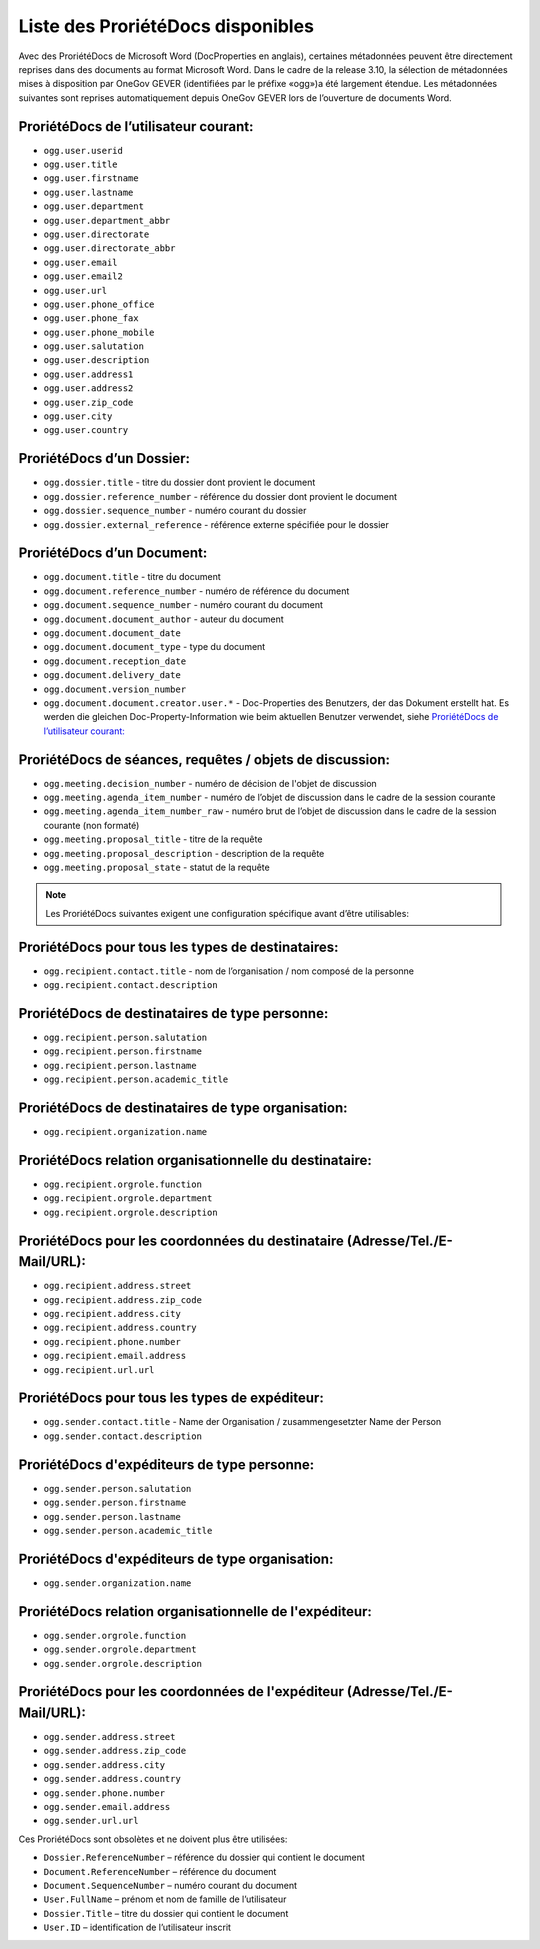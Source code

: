 Liste des ProriétéDocs disponibles
----------------------------------

Avec des ProriétéDocs de Microsoft Word (DocProperties en anglais), certaines métadonnées peuvent être directement reprises dans des documents au format Microsoft Word. Dans le cadre de la release 3.10, la sélection de métadonnées mises à disposition par OneGov GEVER (identifiées par le préfixe «ogg»)a été largement étendue. Les métadonnées suivantes sont reprises automatiquement depuis OneGov GEVER lors de l’ouverture de documents Word.

ProriétéDocs de l’utilisateur courant:
~~~~~~~~~~~~~~~~~~~~~~~~~~~~~~~~~~~~~~

- ``ogg.user.userid``
- ``ogg.user.title``
- ``ogg.user.firstname``
- ``ogg.user.lastname``
- ``ogg.user.department``
- ``ogg.user.department_abbr``
- ``ogg.user.directorate``
- ``ogg.user.directorate_abbr``
- ``ogg.user.email``
- ``ogg.user.email2``
- ``ogg.user.url``
- ``ogg.user.phone_office``
- ``ogg.user.phone_fax``
- ``ogg.user.phone_mobile``
- ``ogg.user.salutation``
- ``ogg.user.description``
- ``ogg.user.address1``
- ``ogg.user.address2``
- ``ogg.user.zip_code``
- ``ogg.user.city``
- ``ogg.user.country``

ProriétéDocs d’un Dossier:
~~~~~~~~~~~~~~~~~~~~~~~~~~
- ``ogg.dossier.title`` - titre du dossier dont provient le document
- ``ogg.dossier.reference_number`` - référence du dossier dont provient le document
- ``ogg.dossier.sequence_number`` - numéro courant du dossier
- ``ogg.dossier.external_reference`` - référence externe spécifiée pour le dossier

ProriétéDocs d’un Document:
~~~~~~~~~~~~~~~~~~~~~~~~~~~
- ``ogg.document.title`` - titre du document
- ``ogg.document.reference_number`` - numéro de référence du document
- ``ogg.document.sequence_number`` - numéro courant du document
- ``ogg.document.document_author`` - auteur du document
- ``ogg.document.document_date``
- ``ogg.document.document_type`` - type du document
- ``ogg.document.reception_date``
- ``ogg.document.delivery_date``
- ``ogg.document.version_number``
- ``ogg.document.document.creator.user.*`` - Doc-Properties des Benutzers, der das Dokument erstellt hat. Es werden die gleichen Doc-Property-Information wie beim aktuellen Benutzer verwendet, siehe `ProriétéDocs de l’utilisateur courant:`_

ProriétéDocs de séances, requêtes / objets de discussion:
~~~~~~~~~~~~~~~~~~~~~~~~~~~~~~~~~~~~~~~~~~~~~~~~~~~~~~~~~
- ``ogg.meeting.decision_number`` - numéro de décision de l'objet de discussion
- ``ogg.meeting.agenda_item_number`` - numéro de l’objet de discussion dans le cadre de la session courante
- ``ogg.meeting.agenda_item_number_raw`` - numéro brut de l’objet de discussion dans le cadre de la session courante (non formaté)
- ``ogg.meeting.proposal_title`` - titre de la requête
- ``ogg.meeting.proposal_description`` - description de la requête
- ``ogg.meeting.proposal_state`` - statut de la requête

.. note::
    Les ProriétéDocs suivantes exigent une configuration spécifique avant d’être utilisables:

ProriétéDocs pour tous les types de destinataires:
~~~~~~~~~~~~~~~~~~~~~~~~~~~~~~~~~~~~~~~~~~~~~~~~~~
- ``ogg.recipient.contact.title`` - nom de l’organisation / nom composé de la personne
- ``ogg.recipient.contact.description``

ProriétéDocs de destinataires de type personne:
~~~~~~~~~~~~~~~~~~~~~~~~~~~~~~~~~~~~~~~~~~~~~~~
- ``ogg.recipient.person.salutation``
- ``ogg.recipient.person.firstname``
- ``ogg.recipient.person.lastname``
- ``ogg.recipient.person.academic_title``

ProriétéDocs de destinataires de type organisation:
~~~~~~~~~~~~~~~~~~~~~~~~~~~~~~~~~~~~~~~~~~~~~~~~~~~
- ``ogg.recipient.organization.name``

ProriétéDocs relation organisationnelle du destinataire:
~~~~~~~~~~~~~~~~~~~~~~~~~~~~~~~~~~~~~~~~~~~~~~~~~~~~~~~~
- ``ogg.recipient.orgrole.function``
- ``ogg.recipient.orgrole.department``
- ``ogg.recipient.orgrole.description``

ProriétéDocs pour les coordonnées du destinataire (Adresse/Tel./E-Mail/URL):
~~~~~~~~~~~~~~~~~~~~~~~~~~~~~~~~~~~~~~~~~~~~~~~~~~~~~~~~~~~~~~~~~~~~~~~~~~~~
- ``ogg.recipient.address.street``
- ``ogg.recipient.address.zip_code``
- ``ogg.recipient.address.city``
- ``ogg.recipient.address.country``
- ``ogg.recipient.phone.number``
- ``ogg.recipient.email.address``
- ``ogg.recipient.url.url``

ProriétéDocs pour tous les types de expéditeur:
~~~~~~~~~~~~~~~~~~~~~~~~~~~~~~~~~~~~~~~~~~~~~~~
- ``ogg.sender.contact.title`` - Name der Organisation / zusammengesetzter Name der Person
- ``ogg.sender.contact.description``

ProriétéDocs d'expéditeurs de type personne:
~~~~~~~~~~~~~~~~~~~~~~~~~~~~~~~~~~~~~~~~~~~~
- ``ogg.sender.person.salutation``
- ``ogg.sender.person.firstname``
- ``ogg.sender.person.lastname``
- ``ogg.sender.person.academic_title``

ProriétéDocs d'expéditeurs de type organisation:
~~~~~~~~~~~~~~~~~~~~~~~~~~~~~~~~~~~~~~~~~~~~~~~~
- ``ogg.sender.organization.name``

ProriétéDocs relation organisationnelle de l'expéditeur:
~~~~~~~~~~~~~~~~~~~~~~~~~~~~~~~~~~~~~~~~~~~~~~~~~~~~~~~~
- ``ogg.sender.orgrole.function``
- ``ogg.sender.orgrole.department``
- ``ogg.sender.orgrole.description``

ProriétéDocs pour les coordonnées de l'expéditeur (Adresse/Tel./E-Mail/URL):
~~~~~~~~~~~~~~~~~~~~~~~~~~~~~~~~~~~~~~~~~~~~~~~~~~~~~~~~~~~~~~~~~~~~~~~~~~~~
- ``ogg.sender.address.street``
- ``ogg.sender.address.zip_code``
- ``ogg.sender.address.city``
- ``ogg.sender.address.country``
- ``ogg.sender.phone.number``
- ``ogg.sender.email.address``
- ``ogg.sender.url.url``

Ces ProriétéDocs sont obsolètes et ne doivent plus être utilisées:

- ``Dossier.ReferenceNumber`` – référence du dossier qui contient le document
- ``Document.ReferenceNumber`` – référence du document
- ``Document.SequenceNumber`` – numéro courant du document
- ``User.FullName`` – prénom et nom de famille de l’utilisateur
- ``Dossier.Title`` – titre du dossier qui contient le document
- ``User.ID`` – identification de l’utilisateur inscrit
